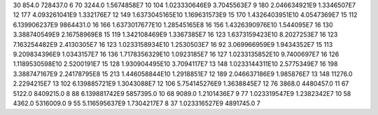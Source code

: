 30	854.0	728437.0	6
70	3244.0	1.5674858E7	10
104	1.023330646E9	3.7045563E7	9
180	2.046634921E9	1.3346507E7	12
177	4.093261041E9	1.332176E7	12
149	1.6373045165E10	1.169631573E9	15
170	1.4326403951E10	4.0547369E7	15
112	6.139906237E9	9864431.0	16
166	1.6373017677E10	1.28545165E8	16
156	1.4326390976E10	1.544095E7	16
130	3.388740549E9	2.16758969E8	15
119	1.342108469E9	1.3367385E7	16
123	1.6373159423E10	8.2027253E7	16
123	7.163254482E9	2.4130305E7	16
123	1.0233158934E10	1.2530503E7	16
92	3.069966959E9	1.9434352E7	15
113	9.209834396E9	1.0343157E7	16
136	1.7178356329E10	1.0923185E7	16
127	1.0233135852E10	9.7400697E7	16
126	1.1189530598E10	2.5200191E7	15
128	1.930904495E10	3.7094117E7	13
148	1.0233144311E10	2.5775349E7	16
198	3.388747167E9	2.24178795E8	15
213	1.446058844E10	1.2918851E7	12
189	2.046637186E9	1.985876E7	13
148	11276.0	2.2294215E7	13
102	6.139885721E9	1.3043088E7	12
106	5.754145276E9	1.3638845E7	12
76	3868.0	4480457.0	11
67	5122.0	8409215.0	8
88	6.139881742E9	5857395.0	10
68	9089.0	1.2101436E7	9
77	1.023319547E9	1.2382342E7	10
58	4362.0	5316009.0	9
55	5.116595637E9	1.7304217E7	8
37	1.023316527E9	4891745.0	7
